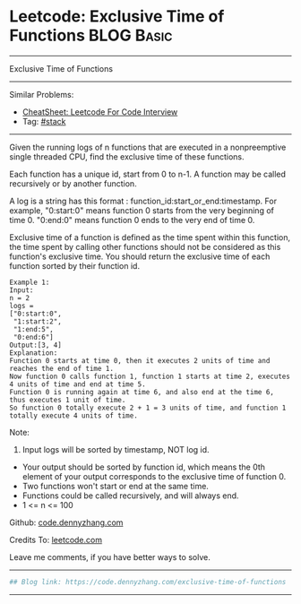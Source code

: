 * Leetcode: Exclusive Time of Functions                                              :BLOG:Basic:
#+STARTUP: showeverything
#+OPTIONS: toc:nil \n:t ^:nil creator:nil d:nil
:PROPERTIES:
:type:     redo
:END:
---------------------------------------------------------------------
Exclusive Time of Functions
---------------------------------------------------------------------
#+BEGIN_HTML
<a href="https://github.com/dennyzhang/code.dennyzhang.com/tree/master/problems/exclusive-time-of-functions"><img align="right" width="200" height="183" src="https://www.dennyzhang.com/wp-content/uploads/denny/watermark/github.png" /></a>
#+END_HTML
Similar Problems:
- [[https://cheatsheet.dennyzhang.com/cheatsheet-leetcode-A4][CheatSheet: Leetcode For Code Interview]]
- Tag: [[https://code.dennyzhang.com/category/stack][#stack]]
---------------------------------------------------------------------
Given the running logs of n functions that are executed in a nonpreemptive single threaded CPU, find the exclusive time of these functions.

Each function has a unique id, start from 0 to n-1. A function may be called recursively or by another function.

A log is a string has this format : function_id:start_or_end:timestamp. For example, "0:start:0" means function 0 starts from the very beginning of time 0. "0:end:0" means function 0 ends to the very end of time 0.

Exclusive time of a function is defined as the time spent within this function, the time spent by calling other functions should not be considered as this function's exclusive time. You should return the exclusive time of each function sorted by their function id.
#+BEGIN_EXAMPLE
Example 1:
Input:
n = 2
logs = 
["0:start:0",
 "1:start:2",
 "1:end:5",
 "0:end:6"]
Output:[3, 4]
Explanation:
Function 0 starts at time 0, then it executes 2 units of time and reaches the end of time 1. 
Now function 0 calls function 1, function 1 starts at time 2, executes 4 units of time and end at time 5.
Function 0 is running again at time 6, and also end at the time 6, thus executes 1 unit of time. 
So function 0 totally execute 2 + 1 = 3 units of time, and function 1 totally execute 4 units of time.
#+END_EXAMPLE

Note:
1. Input logs will be sorted by timestamp, NOT log id.
- Your output should be sorted by function id, which means the 0th element of your output corresponds to the exclusive time of function 0.
- Two functions won't start or end at the same time.
- Functions could be called recursively, and will always end.
- 1 <= n <= 100

Github: [[https://github.com/dennyzhang/code.dennyzhang.com/tree/master/problems/exclusive-time-of-functions][code.dennyzhang.com]]

Credits To: [[https://leetcode.com/problems/exclusive-time-of-functions/description/][leetcode.com]]

Leave me comments, if you have better ways to solve.
---------------------------------------------------------------------

#+BEGIN_SRC python
## Blog link: https://code.dennyzhang.com/exclusive-time-of-functions

#+END_SRC
---------------------------------------------------------------------

#+BEGIN_HTML
<div style="overflow: hidden;">
<div style="float: left; padding: 5px"> <a href="https://www.linkedin.com/in/dennyzhang001"><img src="https://www.dennyzhang.com/wp-content/uploads/sns/linkedin.png" alt="linkedin" /></a></div>
<div style="float: left; padding: 5px"><a href="https://github.com/dennyzhang"><img src="https://www.dennyzhang.com/wp-content/uploads/sns/github.png" alt="github" /></a></div>
<div style="float: left; padding: 5px"><a href="https://www.dennyzhang.com/slack" target="_blank" rel="nofollow"><img src="https://www.dennyzhang.com/wp-content/uploads/sns/slack.png" alt="slack"/></a></div>
</div>
#+END_HTML
